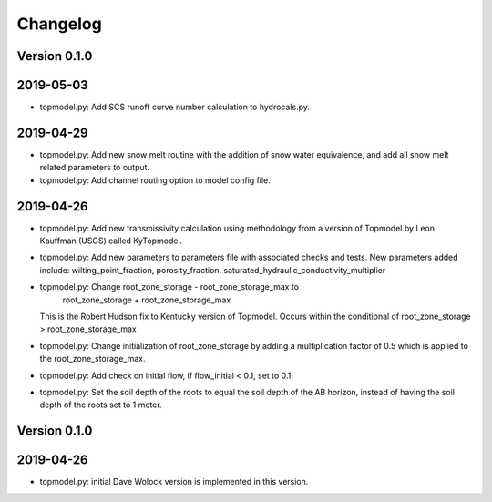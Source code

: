 Changelog
=========


Version 0.1.0
-------------

2019-05-03
----------
- topmodel.py: Add SCS runoff curve number calculation to hydrocals.py.

2019-04-29
----------
- topmodel.py: Add new snow melt routine with the addition of snow water 
  equivalence, and add all snow melt related parameters to output.

- topmodel.py: Add channel routing option to model config file.

2019-04-26
----------
- topmodel.py: Add new transmissivity calculation using methodology from a 
  version of Topmodel by Leon Kauffman (USGS) called KyTopmodel.

- topmodel.py: Add new parameters to parameters file with associated checks
  and tests. New parameters added include: wilting_point_fraction,
  porosity_fraction, saturated_hydraulic_conductivity_multiplier

- topmodel.py: Change root_zone_storage - root_zone_storage_max to 
                      root_zone_storage + root_zone_storage_max
  This is the Robert Hudson fix to Kentucky version of Topmodel.  Occurs within
  the conditional of root_zone_storage > root_zone_storage_max

- topmodel.py: Change initialization of root_zone_storage by adding a
  multiplication factor of 0.5 which is applied to the root_zone_storage_max.

- topmodel.py: Add check on initial flow, if flow_initial < 0.1, set to 0.1.

- topmodel.py: Set the soil depth of the roots to equal the soil depth of the
  AB horizon, instead of having the soil depth of the roots set to 1 meter. 


Version 0.1.0
-------------

2019-04-26
----------
- topmodel.py: initial Dave Wolock version is implemented in this version. 


